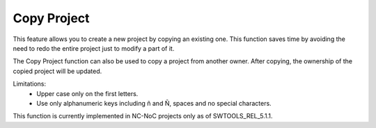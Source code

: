 Copy Project
======================================================
This feature allows you to create a new project by copying an existing one. This function saves time by avoiding the need to redo the entire project just to modify a part of it.

The Copy Project function can also be used to copy a project from another owner. After copying, the ownership of the copied project will be updated.


.. image:: images/copy_project1.png
  :alt: copy_project1
  :align: center

.. image:: images/copy_project2.png
  :alt: copy_project2
  :align: center

Limitations:
  -	Upper case only on the first letters. 
  -	Use only alphanumeric keys including ñ and Ñ, spaces and no special characters. 

This function is currently implemented in NC-NoC projects only as of SWTOOLS_REL_5.1.1.
